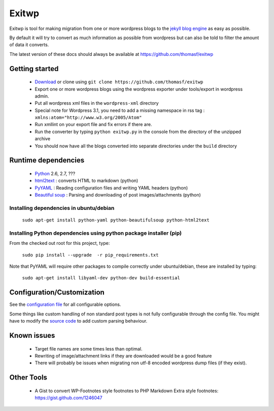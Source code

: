 ######
Exitwp
######

Exitwp is tool for making migration from one or more wordpress blogs to the `jekyll blog engine <https://github.com/mojombo/jekyll/>`_ as easy as possible.

By default it will try to convert as much information as possible from wordpress but can also be told to filter the amount of data it converts.

The latest version of these docs should always be available at https://github.com/thomasf/exitwp

Getting started
===============
 * `Download <https://github.com/thomasf/exitwp/zipball/master>`_ or clone using ``git clone https://github.com/thomasf/exitwp``
 * Export one or more wordpress blogs using the wordpress exporter under tools/export in wordpress admin.
 * Put all wordpress xml files in the ``wordpress-xml`` directory
 * Special note for Wordpress 3.1, you need to add a missing namespace in rss tag : ``xmlns:atom="http://www.w3.org/2005/Atom"``
 * Run xmllint on your export file and fix errors if there are.
 * Run the converter by typing ``python exitwp.py`` in the console from the directory of the unzipped archive
 * You should now have all the blogs converted into separate directories under the ``build`` directory

Runtime dependencies
====================
 * `Python <http://python.org/>`_ 2.6, 2.7, ???
 * `html2text <http://www.aaronsw.com/2002/html2text/>`_ :  converts HTML to markdown (python)
 * `PyYAML <http://pyyaml.org/wiki/PyYAML>`_ : Reading configuration files and writing YAML headers (python)
 * `Beautiful soup <http://www.crummy.com/software/BeautifulSoup/>`_ : Parsing and downloading of post images/attachments (python)


Installing dependencies in ubuntu/debian
----------------------------------------

   ``sudo apt-get install python-yaml python-beautifulsoup python-html2text``

Installing Python dependencies using python package installer (pip)
-------------------------------------------------------------------

From the checked out root for this project, type:

   ``sudo pip install --upgrade  -r pip_requirements.txt``

Note that PyYAML will require other packages to compile correctly under ubuntu/debian, these are installed by typing:

   ``sudo apt-get install libyaml-dev python-dev build-essential``


Configuration/Customization
===========================

See the `configuration file <https://github.com/thomasf/exitwp/blob/master/config.yaml>`_ for all configurable options.

Some things like custom handling of non standard post types is not fully configurable through the config file. You might have to modify the `source code <https://github.com/thomasf/exitwp/blob/master/exitwp.py>`_ to add custom parsing behaviour.

Known issues
============
 * Target file names are some times less than optimal.
 * Rewriting of image/attachment links if they are downloaded would be a good feature
 * There will probably be issues when migrating non utf-8 encoded wordpress dump files (if they exist).

Other Tools
===========
 * A Gist to convert WP-Footnotes style footnotes to PHP Markdown Extra style footnotes: https://gist.github.com/1246047
